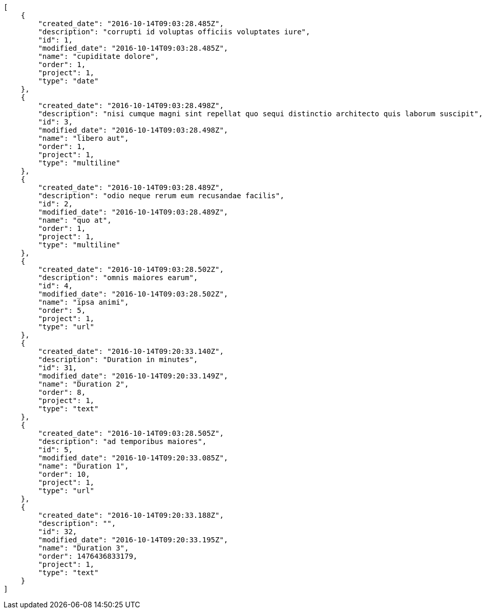[source,json]
----
[
    {
        "created_date": "2016-10-14T09:03:28.485Z",
        "description": "corrupti id voluptas officiis voluptates iure",
        "id": 1,
        "modified_date": "2016-10-14T09:03:28.485Z",
        "name": "cupiditate dolore",
        "order": 1,
        "project": 1,
        "type": "date"
    },
    {
        "created_date": "2016-10-14T09:03:28.498Z",
        "description": "nisi cumque magni sint repellat quo sequi distinctio architecto quis laborum suscipit",
        "id": 3,
        "modified_date": "2016-10-14T09:03:28.498Z",
        "name": "libero aut",
        "order": 1,
        "project": 1,
        "type": "multiline"
    },
    {
        "created_date": "2016-10-14T09:03:28.489Z",
        "description": "odio neque rerum eum recusandae facilis",
        "id": 2,
        "modified_date": "2016-10-14T09:03:28.489Z",
        "name": "quo at",
        "order": 1,
        "project": 1,
        "type": "multiline"
    },
    {
        "created_date": "2016-10-14T09:03:28.502Z",
        "description": "omnis maiores earum",
        "id": 4,
        "modified_date": "2016-10-14T09:03:28.502Z",
        "name": "ipsa animi",
        "order": 5,
        "project": 1,
        "type": "url"
    },
    {
        "created_date": "2016-10-14T09:20:33.140Z",
        "description": "Duration in minutes",
        "id": 31,
        "modified_date": "2016-10-14T09:20:33.149Z",
        "name": "Duration 2",
        "order": 8,
        "project": 1,
        "type": "text"
    },
    {
        "created_date": "2016-10-14T09:03:28.505Z",
        "description": "ad temporibus maiores",
        "id": 5,
        "modified_date": "2016-10-14T09:20:33.085Z",
        "name": "Duration 1",
        "order": 10,
        "project": 1,
        "type": "url"
    },
    {
        "created_date": "2016-10-14T09:20:33.188Z",
        "description": "",
        "id": 32,
        "modified_date": "2016-10-14T09:20:33.195Z",
        "name": "Duration 3",
        "order": 1476436833179,
        "project": 1,
        "type": "text"
    }
]
----
